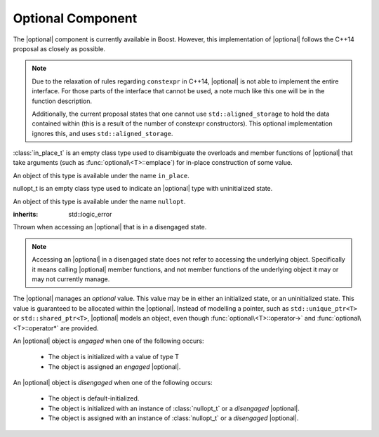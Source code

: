 Optional Component
==================

.. default-domain:: cpp

.. |optional| replace:: :class:`optional <optional\<T>>`

The |optional| component is currently available in Boost. However,
this implementation of |optional| follows the C++14 proposal as closely as
possible.

.. note:: Due to the relaxation of rules regarding ``constexpr`` in C++14,
   |optional| is not able to implement the entire interface. For those parts
   of the interface that cannot be used, a note much like this one will be in
   the function description.

   Additionally, the current proposal states that one cannot use
   ``std::aligned_storage`` to hold the data contained within (this is a result
   of the number of constexpr constructors). This optional implementation
   ignores this, and uses ``std::aligned_storage``.

.. namespace:: core

.. class:: in_place_t

   :class:`in_place_t` is an empty class type used to disambiguate
   the overloads and member functions of |optional| that
   take arguments (such as :func:`optional\<T>::emplace`) for
   in-place construction of some value.

   An object of this type is available under the name ``in_place``.

.. class:: nullopt_t

   nullopt_t is an empty class type used to indicate an
   |optional| type with uninitialized state.

   An object of this type is available under the name ``nullopt``.

.. class:: bad_optional_access

   :inherits: std::logic_error

   Thrown when accessing an |optional| that is in a disengaged state.

   .. note:: Accessing an |optional| in a disengaged state does not refer to
      accessing the underlying object. Specifically it means calling |optional|
      member functions, and not member functions of the underlying object it
      may or may not currently manage.

.. class:: optional<T>

   The |optional| manages an *optional* value. This value may be in either an
   initialized state, or an uninitialized state. This value is guaranteed to be
   allocated within the |optional|. Instead of modelling a pointer, such as
   ``std::unique_ptr<T>`` or ``std::shared_ptr<T>``, |optional| models an
   object, even though :func:`optional\<T>::operator->` and
   :func:`optional\<T>::operator*` are provided.

   An |optional| object is *engaged* when one of the following occurs:

    * The object is initialized with a value of type T
    * The object is assigned an *engaged* |optional|.

   An |optional| object is *disengaged* when one of the following occurs:

    * The object is default-initialized.
    * The object is initialized with an instance of :class:`nullopt_t`  or a
      *disengaged* |optional|.
    * The object is assigned with an instance of :class:`nullopt_t` or a
      *disengaged* |optional|.


   .. type:: value_type

      Represents the underlying type stored within an |optional|.

   .. function:: operator bool () const

      :returns: true if the object is *engaged*, false otherwise.

   .. function value_type value_or<U>(U&& value)

   .. function:: value_type const& value () const
                 value_type& value ()

      .. note:: The ``value_type const&`` overload is marked ``constexpr`` in
                the C++14 interface.

      :raises: :class:`bad_optional_access`

   .. function:: void swap (optional& that)

      Swaps the contents of 'this' with the given object. The behavior that is
      taken varies as such:

       * If neither ``*this``, nor ``that`` are *engaged*, this function is a
         no-op.
       * If only one of either ``*this`` and ``that`` are *engaged*, the
         contained value of the *disengaged* object is initialized by moving
         the contained value of the *engaged* object. This is followed by the
         destruction of the originally *engaged* object's value. The state of
         both objects has been switched.
       * If both ``*this`` and ``that`` are *engaged*, their contained values
         are swapped with ``std::swap(**this, *that)``.

   .. function:: void emplace (Args&&)

      .. todo:: discuss behavior

.. function:: optional<T> make_optional<T>(T&& value)

   :raises: Any exceptions thrown by the constructor of T

   Creates an |optional| object from value. Effectively calls::

       optional<typename std::decay<T>::type>(std::forward<T>(value));


